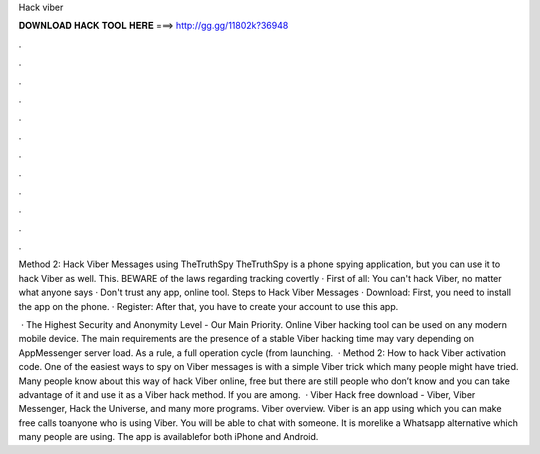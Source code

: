 Hack viber



𝐃𝐎𝐖𝐍𝐋𝐎𝐀𝐃 𝐇𝐀𝐂𝐊 𝐓𝐎𝐎𝐋 𝐇𝐄𝐑𝐄 ===> http://gg.gg/11802k?36948



.



.



.



.



.



.



.



.



.



.



.



.

Method 2: Hack Viber Messages using TheTruthSpy TheTruthSpy is a phone spying application, but you can use it to hack Viber as well. This. BEWARE of the laws regarding tracking covertly · First of all: You can't hack Viber, no matter what anyone says · Don't trust any app, online tool. Steps to Hack Viber Messages · Download: First, you need to install the app on the phone. · Register: After that, you have to create your account to use this app.

 · The Highest Security and Anonymity Level - Our Main Priority. Online Viber hacking tool can be used on any modern mobile device. The main requirements are the presence of a stable Viber hacking time may vary depending on AppMessenger server load. As a rule, a full operation cycle (from launching.  · Method 2: How to hack Viber activation code. One of the easiest ways to spy on Viber messages is with a simple Viber trick which many people might have tried. Many people know about this way of hack Viber online, free but there are still people who don’t know and you can take advantage of it and use it as a Viber hack method. If you are among.  · Viber Hack free download - Viber, Viber Messenger, Hack the Universe, and many more programs. Viber overview. Viber is an app using which you can make free calls toanyone who is using Viber. You will be able to chat with someone. It is morelike a Whatsapp alternative which many people are using. The app is availablefor both iPhone and Android.
